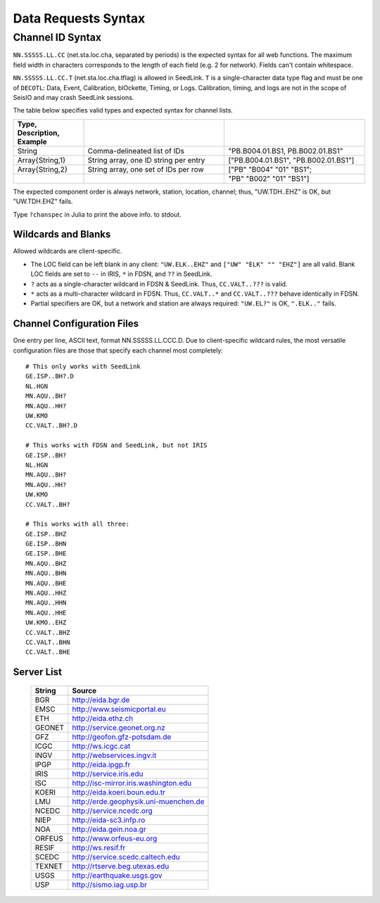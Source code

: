 ####################
Data Requests Syntax
####################

.. _cid:

*****************
Channel ID Syntax
*****************
``NN.SSSSS.LL.CC`` (net.sta.loc.cha, separated by periods) is the expected syntax for all web functions. The maximum field width in characters corresponds to the length of each field (e.g. 2 for network). Fields can't contain whitespace.

``NN.SSSSS.LL.CC.T`` (net.sta.loc.cha.tflag) is allowed in SeedLink. ``T`` is a single-character data type flag and must be one of ``DECOTL``: Data, Event, Calibration, blOckette, Timing, or Logs. Calibration, timing, and logs are not in the scope of SeisIO and may crash SeedLink sessions.

The table below specifies valid types and expected syntax for channel lists.

.. csv-table::
  :header: Type, Description, Example
  :widths: 4, 8, 8
  :delim: |

  String          | Comma-delineated list of IDs          | \"PB.B004.01.BS1, PB.B002.01.BS1\"
  Array{String,1} | String array, one ID string per entry | [\"PB.B004.01.BS1\", \"PB.B002.01.BS1\"]
  Array{String,2} | String array, one set of IDs per row  | [\"PB\" \"B004\" \"01\" \"BS1\";
  | | \"PB\" \"B002\" \"01\" \"BS1\"]

The expected component order is always network, station, location, channel; thus, "UW.TDH..EHZ" is OK, but "UW.TDH.EHZ" fails.

.. function:: chanspec()

Type ``?chanspec`` in Julia to print the above info. to stdout.

Wildcards and Blanks
====================
Allowed wildcards are client-specific.

* The LOC field can be left blank in any client: ``"UW.ELK..EHZ"`` and ``["UW" "ELK" "" "EHZ"]`` are all valid. Blank LOC fields are set to ``--`` in IRIS, ``*`` in FDSN, and ``??`` in SeedLink.
* ``?`` acts as a single-character wildcard in FDSN & SeedLink. Thus, ``CC.VALT..???`` is valid.
* ``*`` acts as a multi-character wildcard in FDSN. Thus, ``CC.VALT..*`` and ``CC.VALT..???`` behave identically in FDSN.
* Partial specifiers are OK, but a network and station are always required: ``"UW.EL?"`` is OK, ``".ELK.."`` fails.

.. _ccfg:

Channel Configuration Files
===========================
One entry per line, ASCII text, format NN.SSSSS.LL.CCC.D. Due to client-specific wildcard rules, the most versatile configuration files are those that specify each channel most completely:
::

  # This only works with SeedLink
  GE.ISP..BH?.D
  NL.HGN
  MN.AQU..BH?
  MN.AQU..HH?
  UW.KMO
  CC.VALT..BH?.D

  # This works with FDSN and SeedLink, but not IRIS
  GE.ISP..BH?
  NL.HGN
  MN.AQU..BH?
  MN.AQU..HH?
  UW.KMO
  CC.VALT..BH?

  # This works with all three:
  GE.ISP..BHZ
  GE.ISP..BHN
  GE.ISP..BHE
  MN.AQU..BHZ
  MN.AQU..BHN
  MN.AQU..BHE
  MN.AQU..HHZ
  MN.AQU..HHN
  MN.AQU..HHE
  UW.KMO..EHZ
  CC.VALT..BHZ
  CC.VALT..BHN
  CC.VALT..BHE

.. _servers:

Server List
===========

  +--------+---------------------------------------+
  | String | Source                                |
  +========+=======================================+
  | BGR    | http://eida.bgr.de                    |
  +--------+---------------------------------------+
  | EMSC   | http://www.seismicportal.eu           |
  +--------+---------------------------------------+
  | ETH    | http://eida.ethz.ch                   |
  +--------+---------------------------------------+
  | GEONET | http://service.geonet.org.nz          |
  +--------+---------------------------------------+
  | GFZ    | http://geofon.gfz-potsdam.de          |
  +--------+---------------------------------------+
  | ICGC   | http://ws.icgc.cat                    |
  +--------+---------------------------------------+
  | INGV   | http://webservices.ingv.it            |
  +--------+---------------------------------------+
  | IPGP   | http://eida.ipgp.fr                   |
  +--------+---------------------------------------+
  | IRIS   | http://service.iris.edu               |
  +--------+---------------------------------------+
  | ISC    | http://isc-mirror.iris.washington.edu |
  +--------+---------------------------------------+
  | KOERI  | http://eida.koeri.boun.edu.tr         |
  +--------+---------------------------------------+
  | LMU    | http://erde.geophysik.uni-muenchen.de |
  +--------+---------------------------------------+
  | NCEDC  | http://service.ncedc.org              |
  +--------+---------------------------------------+
  | NIEP   | http://eida-sc3.infp.ro               |
  +--------+---------------------------------------+
  | NOA    | http://eida.gein.noa.gr               |
  +--------+---------------------------------------+
  | ORFEUS | http://www.orfeus-eu.org              |
  +--------+---------------------------------------+
  | RESIF  | http://ws.resif.fr                    |
  +--------+---------------------------------------+
  | SCEDC  | http://service.scedc.caltech.edu      |
  +--------+---------------------------------------+
  | TEXNET | http://rtserve.beg.utexas.edu         |
  +--------+---------------------------------------+
  | USGS   | http://earthquake.usgs.gov            |
  +--------+---------------------------------------+
  | USP    | http://sismo.iag.usp.br               |
  +--------+---------------------------------------+
